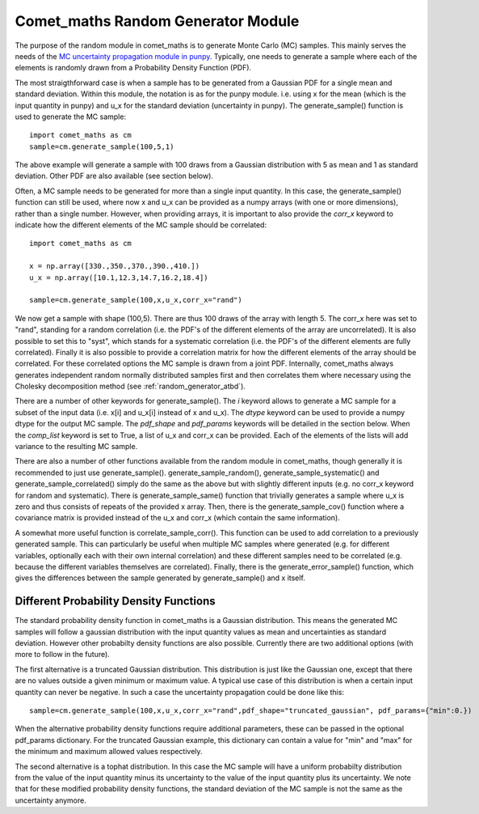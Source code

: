 .. Overview of method
   Author: Pieter De Vis
   Email: pieter.de.vis@npl.co.uk
   Created: 15/04/20

.. _random_generator:

=========================================
Comet_maths Random Generator Module
=========================================
The purpose of the random module in comet_maths is to generate Monte Carlo (MC) samples.
This mainly serves the needs of the `MC uncertainty propagation module in punpy <https://punpy.readthedocs.io/en/latest/content/atbd.html#monte-carlo-method>`_.
Typically, one needs to generate a sample where each of the elements is randomly
drawn from a Probability Density Function (PDF).

The most straigthforward case is when a sample has to be generated from a Gaussian PDF for a single mean and standard deviation.
Within this module, the notation is as for the punpy module. i.e. using x for the mean (which is the input quantity in punpy) and u_x for the standard deviation (uncertainty in punpy).
The generate_sample() function is used to generate the MC sample::

   import comet_maths as cm
   sample=cm.generate_sample(100,5,1)

The above example will generate a sample with 100 draws from a Gaussian distribution with 5 as mean and 1 as standard deviation.
Other PDF are also available (see section below).

Often, a MC sample needs to be generated for more than a single input quantity.
In this case, the generate_sample() function can still be used, where now x and
u_x can be provided as a numpy arrays (with one or more dimensions), rather than a single number.
However, when providing arrays, it is important to also provide the `corr_x` keyword to indicate how the different elements of the MC sample should be correlated::

   import comet_maths as cm

   x = np.array([330.,350.,370.,390.,410.])
   u_x = np.array([10.1,12.3,14.7,16.2,18.4])

   sample=cm.generate_sample(100,x,u_x,corr_x="rand")

We now get a sample with shape (100,5). There are thus 100 draws of the array with length 5.
The corr_x here was set to "rand", standing for a random correlation (i.e. the PDF's of the different elements of the array are uncorrelated).
It is also possible to set this to "syst", which stands for a systematic correlation (i.e. the PDF's of the different elements are fully correlated).
Finally it is also possible to provide a correlation matrix for how the different elements of the array should be correlated.
For these correlated options the MC sample is drawn from a joint PDF.
Internally, comet_maths always generates independent random normally distributed
samples first and then correlates them where necessary using the Cholesky decomposition method (see :ref:`random_generator_atbd`).

There are a number of other keywords for generate_sample().
The `i` keyword allows to generate a MC sample for a subset of the input data (i.e. x[i] and u_x[i] instead of x and u_x).
The `dtype` keyword can be used to provide a numpy dtype for the output MC sample.
The `pdf_shape` and `pdf_params` keywords will be detailed in the section below.
When the `comp_list` keyword is set to True, a list of u_x and corr_x can be provided. Each of the elements of the lists will add variance to the resulting MC sample.

There are also a number of other functions available from the random module in comet_maths, though generally it is recommended to just use generate_sample().
generate_sample_random(), generate_sample_systematic() and generate_sample_correlated() simply do the same as the above but with slightly different inputs (e.g. no corr_x keyword for random and systematic).
There is generate_sample_same() function that trivially generates a sample where u_x is zero and thus consists of repeats of the provided x array.
Then, there is the generate_sample_cov() function where a covariance matrix is provided instead of the u_x and corr_x (which contain the same information).

A somewhat more useful function is correlate_sample_corr(). This function can be used to add correlation to a previously generated sample.
This can particularly be useful when multiple MC samples where generated (e.g. for different variables, optionally each with their own internal
correlation) and these different samples need to be correlated (e.g. because the different variables themselves are correlated).
Finally, there is the generate_error_sample() function, which gives the differences between the sample generated by generate_sample() and x itself.

.. _pdf:
Different Probability Density Functions
#########################################
The standard probability density function in comet_maths is a Gaussian distribution.
This means the generated MC samples will follow a gaussian distribution with the input quantity values as mean and uncertainties as standard deviation.
However other probabilty density functions are also possible.
Currently there are two additional options (with more to follow in the future).

The first alternative is a truncated Gaussian distribution. This distribution is just like the Gaussian one, except that there are no values outside a given minimum or maximum value.
A typical use case of this distribution is when a certain input quantity can never be negative.
In such a case the uncertainty propagation could be done like this::

      sample=cm.generate_sample(100,x,u_x,corr_x="rand",pdf_shape="truncated_gaussian", pdf_params={"min":0.})

When the alternative probability density functions require additional parameters, these can be passed in the optional pdf_params dictionary.
For the truncated Gaussian example, this dictionary can contain a value for "min" and "max" for the minimum and maximum allowed values respectively.

The second alternative is a tophat distribution. In this case the MC sample will have a uniform probabilty distribution from the value of the input quantity minus its uncertainty to the value of the input quantity plus its uncertainty.
We note that for these modified probability density functions, the standard deviation of the MC sample is not the same as the uncertainty anymore.


